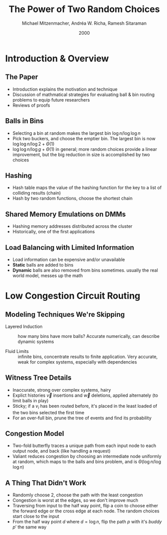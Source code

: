#+TITLE: The Power of Two Random Choices
#+DATE: 2000
#+AUTHOR: Michael Mitzenmacher, Andréa W. Richa, Ramesh Sitaraman
#+EMAIL: lang.martin@gmail.com
#+OPTIONS: ':nil *:t -:t ::t <:t H:3 \n:nil ^:t arch:headline
#+OPTIONS: author:t c:nil creator:comment d:(not "LOGBOOK") date:t
#+OPTIONS: e:t email:nil f:t inline:t num:t p:nil pri:nil stat:t
#+OPTIONS: tags:t tasks:t tex:t timestamp:t toc:t todo:t |:t
#+CREATOR: Emacs 25.3.1 (Org mode 8.2.10)
#+DESCRIPTION:
#+EXCLUDE_TAGS: noexport
#+LANGUAGE: en
#+SELECT_TAGS: export

* Introduction & Overview
** The Paper

- Introduction explains the motivation and technique
- Discussion of mathmatical strategies for evaluating ball & bin
  routing problems to equip future researchers
- Reviews of proofs

** Balls in Bins

- Selecting a bin at random makes the largest bin
  $\log n/\log\log n$
- Pick two buckers, and choose the emptier bin. The largest bin
  is now $\log \log n/\log 2 + \Theta(1)$
- $\log \log n/\log g + \Theta(1)$ in general; more random choices
  provide a linear improvement, but the big reduction in size is
  accomplished by two choices

** Hashing

- Hash table maps the value of the hashing function for the key to a
  list of colliding results (chain)
- Hash by two random functions, choose the shortest chain

** Shared Memory Emulations on DMMs

- Hashing memory addresses distributed across the cluster
- Historically, one of the first applications

** Load Balancing with Limited Information

- Load information can be expensive and/or unavailable
- *Static* balls are added to bins
- *Dynamic* balls are also removed from bins sometimes. usually the
  real world model, messes up the math

* Low Congestion Circuit Routing

** Modeling Techniques We're Skipping

- Layered Induction :: how many bins have more balls? Accurate
     numerically, can describe dynamic systems

- Fluid Limits :: infinite bins, concentrate results to finite
                  application. Very accurate, weak for complex
                  systems, especially with dependencies

** Witness Tree Details

- Inaccurate, strong over complex systems, hairy
- Explict histories $\vec v$ insertions and $\vec w$ deletions,
  applied alternately (to limit balls in play)
- Sticky; if a $v_i$ has been routed before, it's placed in the least
  loaded of the two bins selected the first time
- For an over-full bin, prune the tree of events and find its
  probability

** Congestion Model

- Two-fold butterfly traces a unique path from each input node to each
  output node, and back (like handling a request)
- Valiant reduces congestion by choosing an intermediate node
  uniformly at random, which maps to the balls and bins problem, and
  is $\Theta(\log n/\log\log n)$

** A Thing That Didn't Work

- Randomly choose 2, choose the path with the least congestion
- Congestion is worst at the edges, so we don't improve much
- Traversing from input to the half way point, flip a coin to choose
  either the forward edge or the cross edge at each node. The random
  choices start close to the input
- From the half way point $d$ where $d = \log n$, flip the path $p$
  with it's /buddy/ $p'$ the same way
